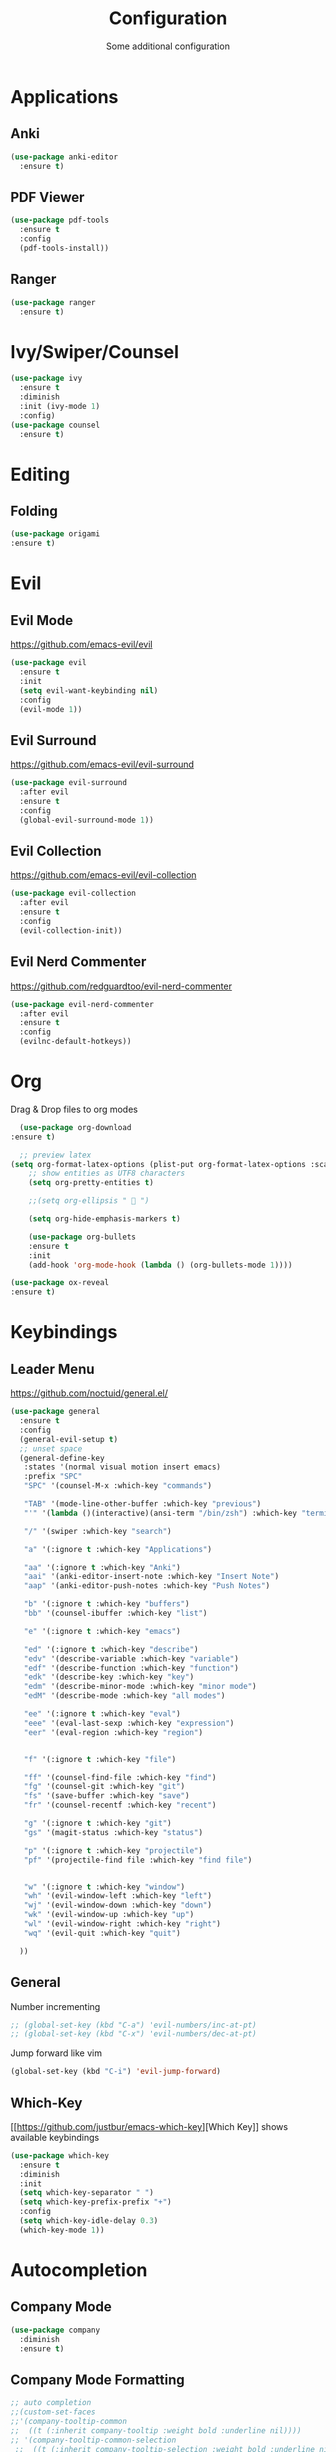 #+TITLE: Configuration
#+SUBTITLE: Some additional configuration
* Applications
** Anki
   #+BEGIN_SRC emacs-lisp
     (use-package anki-editor
       :ensure t)
   #+END_SRC
** PDF Viewer
   #+BEGIN_SRC emacs-lisp
     (use-package pdf-tools
       :ensure t
       :config
       (pdf-tools-install))

   #+END_SRC
** Ranger
   #+BEGIN_SRC emacs-lisp
     (use-package ranger
       :ensure t)
   #+END_SRC
* Ivy/Swiper/Counsel
  #+BEGIN_SRC emacs-lisp
  (use-package ivy
    :ensure t
    :diminish
    :init (ivy-mode 1)
    :config)
  (use-package counsel
    :ensure t)
  #+END_SRC
* Editing
** Folding
#+BEGIN_SRC emacs-lisp
(use-package origami
:ensure t)

#+END_SRC
* Evil
** Evil Mode 
   https://github.com/emacs-evil/evil
   #+BEGIN_SRC emacs-lisp
    (use-package evil
      :ensure t
      :init
      (setq evil-want-keybinding nil)
      :config
      (evil-mode 1))
   #+END_SRC
** Evil Surround
   https://github.com/emacs-evil/evil-surround
   #+BEGIN_SRC emacs-lisp
    (use-package evil-surround
      :after evil
      :ensure t
      :config
      (global-evil-surround-mode 1))
   #+END_SRC
** Evil Collection
   https://github.com/emacs-evil/evil-collection
   #+BEGIN_SRC emacs-lisp
     (use-package evil-collection
       :after evil
       :ensure t
       :config
       (evil-collection-init))
   #+END_SRC
** Evil Nerd Commenter
   https://github.com/redguardtoo/evil-nerd-commenter
   #+BEGIN_SRC emacs-lisp
     (use-package evil-nerd-commenter
       :after evil
       :ensure t
       :config
       (evilnc-default-hotkeys))
   #+END_SRC

* Org
  Drag & Drop files to org modes
  #+BEGIN_SRC emacs-lisp
  (use-package org-download
:ensure t)

  #+END_SRC
  #+BEGIN_SRC emacs-lisp
  ;; preview latex
(setq org-format-latex-options (plist-put org-format-latex-options :scale 2.0))
    ;; show entities as UTF8 characters
    (setq org-pretty-entities t)

    ;;(setq org-ellipsis "  ")
    
    (setq org-hide-emphasis-markers t)
    
    (use-package org-bullets
    :ensure t
    :init
    (add-hook 'org-mode-hook (lambda () (org-bullets-mode 1))))
  #+END_SRC

  #+BEGIN_SRC emacs-lisp
(use-package ox-reveal
:ensure t)
  #+END_SRC

* Keybindings
** Leader Menu
   https://github.com/noctuid/general.el/
   #+BEGIN_SRC emacs-lisp
     (use-package general
       :ensure t
       :config
       (general-evil-setup t)
       ;; unset space 
       (general-define-key
        :states '(normal visual motion insert emacs)
        :prefix "SPC"
        "SPC" '(counsel-M-x :which-key "commands")

        "TAB" '(mode-line-other-buffer :which-key "previous")
        "'" '(lambda ()(interactive)(ansi-term "/bin/zsh") :which-key "terminal")

        "/" '(swiper :which-key "search")

        "a" '(:ignore t :which-key "Applications")

        "aa" '(:ignore t :which-key "Anki")
        "aai" '(anki-editor-insert-note :which-key "Insert Note")
        "aap" '(anki-editor-push-notes :which-key "Push Notes")

        "b" '(:ignore t :which-key "buffers")
        "bb" '(counsel-ibuffer :which-key "list")

        "e" '(:ignore t :which-key "emacs")

        "ed" '(:ignore t :which-key "describe")
        "edv" '(describe-variable :which-key "variable")
        "edf" '(describe-function :which-key "function")
        "edk" '(describe-key :which-key "key")
        "edm" '(describe-minor-mode :which-key "minor mode")
        "edM" '(describe-mode :which-key "all modes")

        "ee" '(:ignore t :which-key "eval")
        "eee" '(eval-last-sexp :which-key "expression")
        "eer" '(eval-region :which-key "region")


        "f" '(:ignore t :which-key "file")

        "ff" '(counsel-find-file :which-key "find")
        "fg" '(counsel-git :which-key "git")
        "fs" '(save-buffer :which-key "save")
        "fr" '(counsel-recentf :which-key "recent")

        "g" '(:ignore t :which-key "git")
        "gs" '(magit-status :which-key "status")
        
        "p" '(:ignore t :which-key "projectile")
        "pf" '(projectile-find file :which-key "find file")


        "w" '(:ignore t :which-key "window")
        "wh" '(evil-window-left :which-key "left")
        "wj" '(evil-window-down :which-key "down")
        "wk" '(evil-window-up :which-key "up")
        "wl" '(evil-window-right :which-key "right")
        "wq" '(evil-quit :which-key "quit")

       ))

   #+END_SRC
** General

   Number incrementing

   #+BEGIN_SRC emacs-lisp
;; (global-set-key (kbd "C-a") 'evil-numbers/inc-at-pt)
;; (global-set-key (kbd "C-x") 'evil-numbers/dec-at-pt)
   #+END_SRC

   Jump forward like vim

   #+BEGIN_SRC emacs-lisp
(global-set-key (kbd "C-i") 'evil-jump-forward)
   #+END_SRC

** Which-Key
   [[[[https://github.com/justbur/emacs-which-key]]][Which Key]] shows available keybindings
   #+BEGIN_SRC emacs-lisp
     (use-package which-key
       :ensure t
       :diminish
       :init
       (setq which-key-separator " ")
       (setq which-key-prefix-prefix "+")
       :config
       (setq which-key-idle-delay 0.3)
       (which-key-mode 1))
   #+END_SRC

* Autocompletion
** Company Mode
   #+BEGIN_SRC emacs-lisp
    (use-package company
      :diminish
      :ensure t)
   #+END_SRC
** Company Mode Formatting

   #+BEGIN_SRC emacs-lisp
   ;; auto completion
   ;;(custom-set-faces
   ;;'(company-tooltip-common
   ;;  ((t (:inherit company-tooltip :weight bold :underline nil))))
   ;; '(company-tooltip-common-selection
    ;;  ((t (:inherit company-tooltip-selection :weight bold :underline nil)))))
   ;;(setq company-tooltip-limit 5
   ;; company-tooltip-align-annotations t
   ;; company-go-show-annotation t
   ;; company-tooltip-minimum 5)
   #+END_SRC
* Misc
** Reload changed files automatically
   #+BEGIN_SRC emacs-lisp
(global-auto-revert-mode)
   #+END_SRC
** No scratch buffer at startup
   #+BEGIN_SRC emacs-lisp
     (setq initial-scratch-message nil)
   #+END_SRC
** Seperate Custom File
   #+BEGIN_SRC emacs-lisp
  (setq custom-file "~/.emacs.d/custom.el")
  (load-file custom-file)
   #+END_SRC
** Save session
   #+BEGIN_SRC emacs-lisp
     ;; (desktop-save-mode 1)
   #+END_SRC
** Quit ediff without prompt
   #+BEGIN_SRC emacs-lisp
     (defun disable-y-or-n-p (orig-fun &rest args)
       (cl-letf (((symbol-function 'y-or-n-p) (lambda (prompt) t)))
         (apply orig-fun args)))
     (advice-add 'ediff-quit :around #'disable-y-or-n-p)
   #+END_SRC

** Kill processes without prompt when quitting
   #+BEGIN_SRC emacs-lisp
     (setq confirm-kill-processes nil)
   #+END_SRC
** No annoying prompts when creating a new file
   #+BEGIN_SRC emacs-lisp
  (setq confirm-nonexistent-file-or-buffer nil
   helm-ff-newfile-prompt-p nil
  ido-create-new-buffer 'always)
   #+END_SRC
** y/n is enough
   #+BEGIN_SRC emacs-lisp
   (defalias 'yes-or-no-p 'y-or-n-p)
   #+END_SRC
** UTF-8 Encoding
   #+BEGIN_SRC emacs-lisp
   (setq locale-coding-system 'utf-8) ; pretty
   (set-terminal-coding-system 'utf-8) ; pretty
   (set-keyboard-coding-system 'utf-8) ; pretty
   (set-selection-coding-system 'utf-8) ; please
   (prefer-coding-system 'utf-8) ; with sugar on top
   (setq-default indent-tabs-mode nil)
   #+END_SRC
** Unique buffer names when same file names
   #+BEGIN_SRC emacs-lisp
   (setq uniquify-buffer-name-style 'forward)   
   #+END_SRC
** Recent files
   #+BEGIN_SRC emacs-lisp
  (recentf-mode 1)
  (setq recentf-max-menu-items 25)
   #+END_SRC  
** Disable lock files
   #+BEGIN_SRC emacs-lisp
     (setq create-lockfiles nil)
   #+END_SRC
** Load local config file

   #+BEGIN_SRC emacs-lisp
  ;;(defconst local-config-path "~/.spacemacs.d/local-config.org")
  ;;(if (file-exists-p local-config-path) (org-babel-load-file local-config-path))
   #+END_SRC
* Flycheck
  #+BEGIN_SRC emacs-lisp
  (use-package flycheck
    :ensure t
    :diminish
    :init (global-flycheck-mode))
  #+END_SRC
* EditorConfig
  #+BEGIN_SRC emacs-lisp
     (use-package editorconfig
       :ensure t
       :diminish
       :config
       (editorconfig-mode 1))
  #+END_SRC
* Git
** Magit
   https://github.com/magit/magit
   #+BEGIN_SRC emacs-lisp
     (use-package magit
       :ensure t)
   #+END_SRC
** Start commit message in insert mode
   #+BEGIN_SRC emacs-lisp
     (add-hook 'git-commit-mode-hook 'evil-insert-state)
   #+END_SRC

* Unfinished
** Plantuml
   #+BEGIN_SRC emacs-lisp
     (setq plantuml-jar-path "/opt/plantuml/plantuml.jar")
   #+END_SRC
** E-Mail
** Mode line

   format git status

   #+BEGIN_SRC emacs-lisp
 ;; (defadvice vc-mode-line (after strip-backend () activate)
 ;;   (when (stringp vc-mode)
 ;;     (let ((noback (replace-regexp-in-string
 ;;                    (format "^ %s" (vc-backend buffer-file-name))
 ;;                    " " vc-mode)))
 ;;       (setq vc-mode noback))))        ;
   #+END_SRC
** Filetree
   Treemacs https://github.com/Alexander-Miller/treemacs
   #+BEGIN_SRC emacs-lisp
   (use-package treemacs
     :ensure t
     :defer t
     :init
     (with-eval-after-load 'winum
       (define-key winum-keymap (kbd "M-0") #'treemacs-select-window))
     :config
     (progn
       (setq treemacs-collapse-dirs              (if (executable-find "python") 3 0)
             treemacs-deferred-git-apply-delay   0.5
             treemacs-display-in-side-window     t
             treemacs-file-event-delay           5000
             treemacs-file-follow-delay          0.2
             treemacs-follow-after-init          t
             treemacs-follow-recenter-distance   0.1
             treemacs-goto-tag-strategy          'refetch-index
             treemacs-indentation                2
             treemacs-indentation-string         " "
             treemacs-is-never-other-window      nil
             treemacs-max-git-entries            5000
             treemacs-no-png-images              nil
             treemacs-project-follow-cleanup     nil
             treemacs-persist-file               (expand-file-name ".cache/treemacs-persist" user-emacs-directory)
             treemacs-recenter-after-file-follow nil
             treemacs-recenter-after-tag-follow  nil
             treemacs-show-cursor                nil
             treemacs-show-hidden-files          t
             treemacs-silent-filewatch           nil
             treemacs-silent-refresh             nil
             treemacs-sorting                    'alphabetic-desc
             treemacs-space-between-root-nodes   t
             treemacs-tag-follow-cleanup         t
             treemacs-tag-follow-delay           1.5
             treemacs-width                      35)

       ;; The default width and height of the icons is 22 pixels. If you are
       ;; using a Hi-DPI display, uncomment this to double the icon size.
       ;;(treemacs-resize-icons 44)

       (treemacs-follow-mode t)
       (treemacs-filewatch-mode t)
       (treemacs-fringe-indicator-mode t)
       (pcase (cons (not (null (executable-find "git")))
                    (not (null (executable-find "python3"))))
         (`(t . t)
          (treemacs-git-mode 'extended))
         (`(t . _)
          (treemacs-git-mode 'simple))))
     :bind
     (:map global-map
           ("M-0"       . treemacs-select-window)
           ("C-x t 1"   . treemacs-delete-other-windows)
           ("C-x t t"   . treemacs)
           ("C-x t B"   . treemacs-bookmark)
           ("C-x t C-t" . treemacs-find-file)
           ("C-x t M-t" . treemacs-find-tag)))

   (use-package treemacs-evil
     :after treemacs evil
     :ensure t)


   #+END_SRC
** Terminal

   - make URLs clickable
   #+BEGIN_SRC emacs-lisp
     (add-hook 'term-mode-hook
               (lambda ()
                 (goto-address-mode)))
   #+END_SRC
 
* UI
** Misc
*** relative line numbers
    #+BEGIN_SRC emacs-lisp
     (setq display-line-numbers 'relative)
    #+END_SRC  
*** visual stuff
    #+BEGIN_SRC emacs-lisp
     (setq line-spacing 0.1)
     (setq left-margin-width 2)
     (setq right-margin-width 2)

     ;; Turn off the blinking cursor
     (blink-cursor-mode -1)
    #+END_SRC
*** Show matching parens
    #+BEGIN_SRC emacs-lisp
     (setq show-paren-delay 0)
     (show-paren-mode 1)
    #+END_SRC
*** show eldoc near point
    buggy, doesn't display current arguments
    disabled for now

    #+BEGIN_SRC emacs-lisp
     ;;     (defun nri/eldoc-display-near-point (format-string &rest args)
     ;;      "Display eldoc message near point."
     ;;      (when format-string
     ;;        (pos-tip-show (apply 'format format-string args) nil nil nil)))
     ;; (setq eldoc-message-function #'nri/eldoc-display-near-point)
    #+END_SRC

*** transparency
    #+BEGIN_SRC emacs-lisp
 
;(set-frame-parameter (selected-frame) 'alpha '(85 50))
;(add-to-list 'default-frame-alist '(alpha 85 50))
    #+END_SRC
** Theme
   Xresources
   #+BEGIN_SRC emacs-lisp
    ;; (use-package xresources-theme
    ;; :ensure t)
   #+END_SRC
   solarized-theme https://github.com/bbatsov/solarized-emacs
   #+BEGIN_SRC emacs-lisp
     (use-package solarized-theme
       :defer 10
       :init
       (setq solarized-use-variable-pitch nil)
       :ensure t)
     (load-theme 'solarized-dark)
   #+END_SRC
** Scrolling
   #+BEGIN_SRC emacs-lisp
     (setq scroll-step 1
           scroll-conservatively 10000)

   #+END_SRC
   color coding
   #+BEGIN_SRC emacs-lisp
     (use-package rainbow-mode
       :diminish
       :config
       (rainbow-mode t)
       :ensure t)

   #+END_SRC
** Mode Line
*** Diminish
    [[https://github.com/myrjola/diminish.el][Diminish]] hides modes in the mode line
    #+BEGIN_SRC emacs-lisp
     (use-package diminish
       :ensure t)
    #+END_SRC
**** Diminish Undo-Tree
     #+BEGIN_SRC emacs-lisp
       (diminish 'undo-tree-mode)
     #+END_SRC
**** Diminish Auto-Revert
     #+BEGIN_SRC emacs-lisp
 (diminish 'auto-revert-mode)
     #+END_SRC

* Projectile
  #+BEGIN_SRC emacs-lisp
(use-package projectile
:ensure t
:diminish
:config
(setq projectile-completion-system 'ivy))

  #+END_SRC
